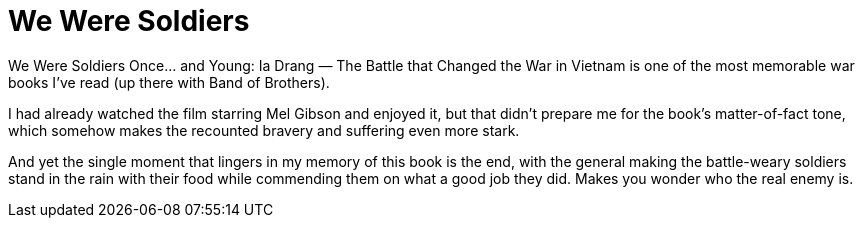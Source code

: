 = We Were Soldiers

We Were Soldiers Once… and Young: Ia Drang — The Battle that Changed the War in Vietnam is one of the most memorable war books I’ve read (up there with Band of Brothers).

I had already watched the film starring Mel Gibson and enjoyed it, but that didn’t prepare me for the book’s matter-of-fact tone, which somehow makes the recounted bravery and suffering even more stark.

And yet the single moment that lingers in my memory of this book is the end, with the general making the battle-weary soldiers stand in the rain with their food while commending them on what a good job they did. Makes you wonder who the real enemy is.
